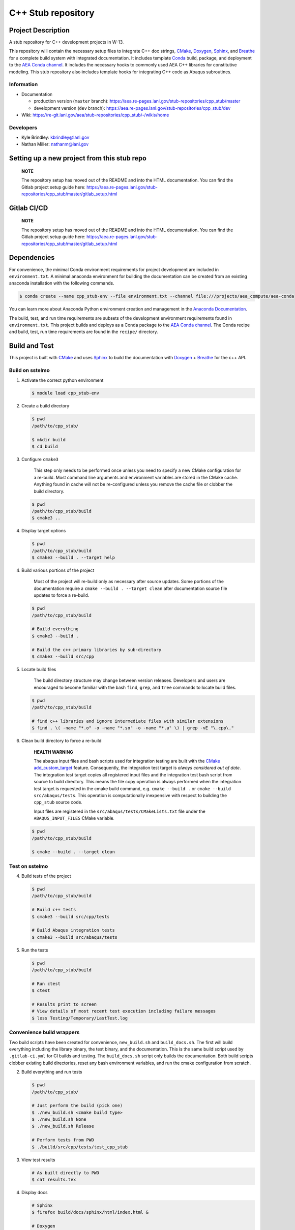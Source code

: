 .. targets-start-do-not-remove

.. _`AEA Conda channel`: https://aea.re-pages.lanl.gov/developer-operations/aea_compute_environment/aea-release/aea_compute_environment.html#aea-conda-channel
.. _Anaconda Documentation: https://docs.conda.io/projects/conda/en/latest/user-guide/tasks/manage-environments.html
.. _BOOST: https://www.boost.org/doc/libs/1_53_0/
.. _`Conda`: https://docs.conda.io/en/latest/
.. _CMake: https://cmake.org/cmake/help/v3.14/
.. _CMake add_custom_target: https://cmake.org/cmake/help/latest/command/add_custom_target.html
.. _Doxygen: https://www.doxygen.nl/manual/docblocks.html
.. _Eigen: https://eigen.tuxfamily.org/dox/
.. _Sphinx: https://www.sphinx-doc.org/en/master/
.. _Breathe: https://breathe.readthedocs.io/en/latest/
.. _PEP-8: https://www.python.org/dev/peps/pep-0008/
.. _pipreqs: https://github.com/bndr/pipreqs
.. _LaTeX: https://www.latex-project.org/help/documentation/
.. _W-13 DevOps Manual: https://xcp-confluence.lanl.gov/display/COM/W-13+DevOps
.. _upstream repository: https://re-git.lanl.gov/aea/stub-repositories/cpp_stub
.. _Material Models: https://re-git.lanl.gov/aea/material-models
.. _UNIX group: https://ddw-confluence.lanl.gov/pages/viewpage.action?pageId=150929410

.. targets-end-do-not-remove

###################
C++ Stub repository
###################

*******************
Project Description
*******************

.. project-brief-start-do-not-remove

A stub repository for C++ development projects in W-13.

This repository will contain the necessary setup files to integrate C++ doc strings, `CMake`_, `Doxygen`_, `Sphinx`_,
and `Breathe`_ for a complete build system with integrated documentation. It includes template `Conda`_ build, package,
and deployment to the `AEA Conda channel`_. It includes the necessary hooks to commonly used AEA C++ libraries for
constitutive modeling. This stub repository also includes template hooks for integrating C++ code as Abaqus subroutines.

.. project-brief-end-do-not-remove

    **NOTE**

    You can use this repo as a stub for fortran projects as well! A step-by-step
    may never happen because c++ is the future of W-13 subroutines. For now, refer
    to the following references:

    * `CMake for Fortran example CMakeLists.txt <https://gitlab.kitware.com/cmake/community/-/wikis/doc/cmake/languages/fortran/ForFortranExample>`_
    * `CMake documentation starting point <https://cmake.org/cmake/help/v3.14/module/CheckFortranSourceRuns.html>`_
    * `Stack Overflow thread <https://stackoverflow.com/questions/12705562/using-cmake-with-fortran>`_
    * `Doxygen comments for Fortran <https://www.doxygen.nl/manual/docblocks.html#fortranblocks>`_

Information
===========

* Documentation

  * production version (``master`` branch): https://aea.re-pages.lanl.gov/stub-repositories/cpp_stub/master
  * development version (``dev`` branch): https://aea.re-pages.lanl.gov/stub-repositories/cpp_stub/dev

* Wiki: https://re-git.lanl.gov/aea/stub-repositories/cpp_stub/-/wikis/home

Developers
==========

* Kyle Brindley: kbrindley@lanl.gov
* Nathan Miller: nathanm@lanl.gov

********************************************
Setting up a new project from this stub repo
********************************************

    **NOTE**

    The repository setup has moved out of the README and into the HTML
    documentation. You can find the Gitlab project setup guide here:
    https://aea.re-pages.lanl.gov/stub-repositories/cpp_stub/master/gitlab_setup.html

************
Gitlab CI/CD
************

    **NOTE**

    The repository setup has moved out of the README and into the HTML
    documentation. You can find the Gitlab project setup guide here:
    https://aea.re-pages.lanl.gov/stub-repositories/cpp_stub/master/gitlab_setup.html

************
Dependencies
************

.. dependencies-start-do-not-remove

For convenience, the minimal Conda environment requirements for project development are included in ``environment.txt``.
A minimal anaconda environment for building the documentation can be created from an existing anaconda installation with
the following commands.

.. code-block:: bash

   $ conda create --name cpp_stub-env --file environment.txt --channel file:///projects/aea_compute/aea-conda

You can learn more about Anaconda Python environment creation and management in
the `Anaconda Documentation`_.

The build, test, and run time requirements are subsets of the development environment requirements found in
``environment.txt``. This project builds and deploys as a Conda package to the `AEA Conda channel`_. The Conda recipe
and build, test, run time requirements are found in the ``recipe/`` directory.

.. dependencies-end-do-not-remove

**************
Build and Test
**************

.. build-start-do-not-remove

This project is built with `CMake`_ and uses `Sphinx`_ to build the
documentation with `Doxygen`_ + `Breathe`_ for the c++ API.

Build on sstelmo
================

1) Activate the correct python environment

   .. code-block:: bash

      $ module load cpp_stub-env

2) Create a build directory

   .. code-block:: bash

      $ pwd
      /path/to/cpp_stub/

      $ mkdir build
      $ cd build

3) Configure ``cmake3``

       This step only needs to be performed once unless you need to specify a
       new CMake configuration for a re-build. Most command line arguments and
       environment variables are stored in the CMake cache. Anything found in cache
       will not be re-configured unless you remove the cache file or clobber the build
       directory.

   .. code-block:: bash

      $ pwd
      /path/to/cpp_stub/build
      $ cmake3 ..

4) Display target options

   .. code-block:: bash

      $ pwd
      /path/to/cpp_stub/build
      $ cmake3 --build . --target help

4) Build various portions of the project

       Most of the project will re-build only as necessary after source updates. Some portions of the documentation
       require a ``cmake --build . --target clean`` after documentation source file updates to force a re-build.

   .. code-block:: bash

      $ pwd
      /path/to/cpp_stub/build

      # Build everything
      $ cmake3 --build .

      # Build the c++ primary libraries by sub-directory
      $ cmake3 --build src/cpp

5) Locate build files

       The build directory structure may change between version releases. Developers and users are encouraged to become
       familiar with the bash ``find``, ``grep``, and ``tree`` commands to locate build files.

   .. code-block:: bash

      $ pwd
      /path/to/cpp_stub/build

      # find c++ libraries and ignore intermediate files with similar extensions
      $ find . \( -name "*.o" -o -name "*.so" -o -name "*.a" \) | grep -vE "\.cpp\."

6) Clean build directory to force a re-build

       **HEALTH WARNING**

       The abaqus input files and bash scripts used for integration testing are
       built with the `CMake add_custom_target`_ feature. Consequently, the integration
       test target is *always considered out of date*. The integration test target
       copies all registered input files and the integration test bash script from
       source to build directory. This means the file copy operation is always
       performed when the integration test target is requested in the cmake build
       command, e.g. ``cmake --build .`` or ``cmake --build src/abaqus/tests``. This
       operation is computationally inexpensive with respect to building the
       ``cpp_stub`` source code.

       Input files are registered in the ``src/abaqus/tests/CMakeLists.txt`` file
       under the ``ABAQUS_INPUT_FILES`` CMake variable.

   .. code-block:: bash

      $ pwd
      /path/to/cpp_stub/build

      $ cmake --build . --target clean

Test on sstelmo
===============

4) Build tests of the project

   .. code-block:: bash

      $ pwd
      /path/to/cpp_stub/build

      # Build c++ tests
      $ cmake3 --build src/cpp/tests

      # Build Abaqus integration tests
      $ cmake3 --build src/abaqus/tests

5) Run the tests

   .. code-block:: bash

      $ pwd
      /path/to/cpp_stub/build

      # Run ctest
      $ ctest

      # Results print to screen
      # View details of most recent test execution including failure messages
      $ less Testing/Temporary/LastTest.log

Convenience build wrappers
==========================

Two build scripts have been created for convenience, ``new_build.sh`` and
``build_docs.sh``. The first will build everything including the library binary,
the test binary, and the documentation. This is the same build script used by
``.gitlab-ci.yml`` for CI builds and testing. The ``build_docs.sh`` script
only builds the documentation. Both build scripts clobber existing build
directories, reset any bash environment variables, and run the cmake
configuration from scratch.

2) Build everything and run tests

   .. code-block:: bash

      $ pwd
      /path/to/cpp_stub/

      # Just perform the build (pick one)
      $ ./new_build.sh <cmake build type>
      $ ./new_build.sh None
      $ ./new_build.sh Release

      # Perform tests from PWD
      $ ./build/src/cpp/tests/test_cpp_stub

3) View test results

   .. code-block:: bash

      # As built directly to PWD
      $ cat results.tex

4) Display docs

   .. code-block:: bash

      # Sphinx
      $ firefox build/docs/sphinx/html/index.html &

      # Doxygen
      $ firefox build/docs/doxygen/html/index.html &

Building the documentation
==========================

    **HEALTH WARNING**

    The sphinx API docs are a work-in-progress. The doxygen API is much more useful.

    * production version (``master`` branch): https://aea.re-pages.lanl.gov/stub-repositories/cpp_stub/master/doxygen
    * development version (``dev`` branch): https://aea.re-pages.lanl.gov/stub-repositories/cpp_stub/dev/doxygen

The documentation can be built with ``build_docs.sh``. The steps used in that
shell script are repeated here.

To build just the documentation pick up the steps here:

2) Create the build directory and move there

   .. code-block:: bash

      $ pwd
      /path/to/cpp_stub/
      $ mkdir build/
      $ cd build/

3) Run cmake3 configuration

   .. code-block:: bash

      $ pwd
      /path/to/cpp_stub/build/
      $ cmake3 ..

4) Build the docs

   .. code-block:: bash

      $ cmake3 --build . --target Sphinx

5) Documentation builds to:

   .. code-block:: bash

      cpp_stub/build/docs/sphinx/html/index.html

6) Display docs

   .. code-block:: bash

      $ pwd
      /path/to/cpp_stub/build/
      $ firefox docs/sphinx/html/index.html &

7) While the Sphinx API is still a WIP, try the doxygen API

   .. code-block:: bash

      $ pwd
      /path/to/cpp_stub/build/
      $ firefox docs/doxygen/html/index.html &

*******************
Install the library
*******************

Build the entire before performing the installation.

4) Build the entire project

   .. code-block:: bash

      $ pwd
      /path/to/cpp_stub/build
      $ cmake3 --build .

5) Install the library

   .. code-block:: bash

      $ pwd
      /path/to/cpp_stub/build
      $ cmake --install . --prefix path/to/root/install

      # Example local user (non-admin) Linux install
      $ cmake --install . --prefix /home/$USER/.local

      # Example install to conda environment
      $ conda active my_env
      $ cmake --install . --prefix ${CONDA_PREFIX}

.. build-end-do-not-remove

***********************
Contribution Guidelines
***********************

.. contribution-start-do-not-remove

Git Commit Message
==================

Begin Git commit messages with one of the following headings:

* BUG: bug fix
* DOC: documentation
* FEAT: feature
* MAINT: maintenance
* TST: tests
* REL: release
* WIP: work-in-progress

For example:

.. code-block:: bash

   git commit -m "DOC: adds documentation for feature"

Git Branch Names
================

When creating branches use one of the following naming conventions. When in
doubt use ``feature/<description>``.

* ``bugfix/\<description>``
* ``feature/\<description>``
* ``release/\<description>``

reStructured Text
=================

`Sphinx`_ reads in docstrings and other special portions of the code as reStructured text. Developers should follow
styles in this `Sphinx style guide
<https://documentation-style-guide-sphinx.readthedocs.io/en/latest/style-guide.html#>`_.

Style Guide
===========

This project does not yet have a full style guide. Generally, wherever a style
can't be inferred from surrounding code this project falls back to `PEP-8`_-like
styles. There are two notable exceptions to the notional PEP-8 fall back:

1. `Doxygen`_ style docstrings are required for automated, API from source documentation.
2. This project prefers expansive whitespace surrounding parentheses, braces, and
   brackets.

   * No leading space between a function and the argument list.
   * One space following an open paranthesis ``(``, brace ``{``, or bracket
     ``[``
   * One space leading a close paranthesis ``)``, brace ``}``, or bracket ``]``

An example of the whitespace style:

.. code-block:: bash

   my_function( arg1, { arg2, arg3 }, arg4 );

The following ``sed`` commands may be useful for updating white space, but must
be used with care. The developer is recommended to use a unique git commit
between each command with a corresponding review of the changes and a unit test
run.

* Trailing space for open paren/brace/bracket

  .. code-block:: bash

     sed -i 's/\([({[]\)\([^ ]\)/\1 \2/g' <list of files to update>

* Leading space for close paren/brace/bracket

  .. code-block:: bash

     sed -i 's/\([^ ]\)\([)}\]]\)/\1 \2/g' <list of files to update>

* White space between adjacent paren/brace/bracket

  .. code-block:: bash

     sed -i 's/\([)}\]]\)\([)}\]]\)/\1 \2/g' <list of files to update>

.. contribution-end-do-not-remove
